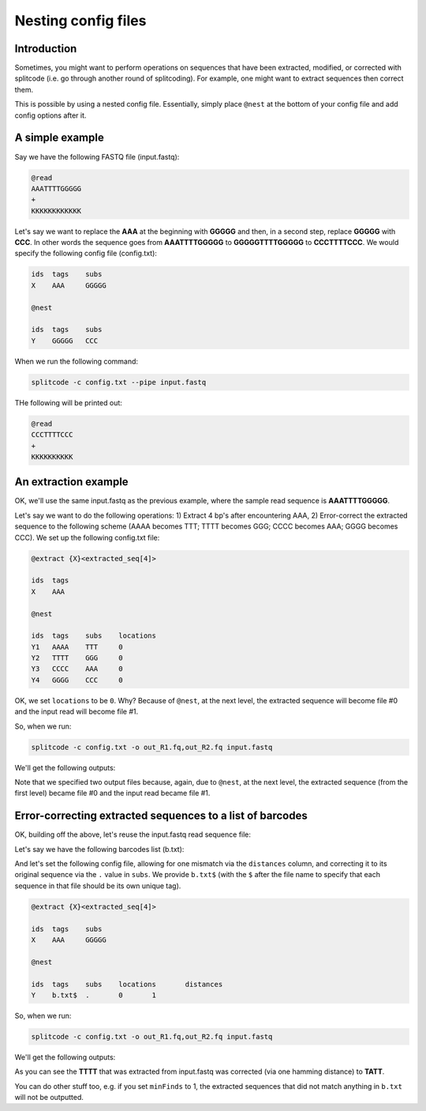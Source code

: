 .. _Nesting guide:


Nesting config files
====================

Introduction
------------

Sometimes, you might want to perform operations on sequences that have been extracted, modified, or corrected with splitcode (i.e. go through another round of splitcoding). For example, one might want to extract sequences then correct them.

This is possible by using a nested config file. Essentially, simply place ``@nest`` at the bottom of your config file and add config options after it.



A simple example
----------------


Say we have the following FASTQ file (input.fastq):

.. code-block:: text

   @read
   AAATTTTGGGGG
   +
   KKKKKKKKKKKK


Let's say we want to replace the **AAA** at the beginning with **GGGGG** and then, in a second step, replace **GGGGG** with **CCC**. In other words the sequence goes from **AAATTTTGGGGG** to **GGGGGTTTTGGGGG** to **CCCTTTTCCC**. We would specify the following config file (config.txt):


.. code-block:: text

   ids	tags	subs
   X	AAA	GGGGG

   @nest

   ids	tags	subs
   Y	GGGGG	CCC



When we run the following command:

.. code-block:: text

   splitcode -c config.txt --pipe input.fastq


THe following will be printed out:


.. code-block:: text

   @read
   CCCTTTTCCC
   +
   KKKKKKKKKK



An extraction example
---------------------

OK, we'll use the same input.fastq as the previous example, where the sample read sequence is **AAATTTTGGGGG**.

.. code-block:: text
  :caption: input.fastq

   @read
   AAATTTTGGGGG
   +
   KKKKKKKKKKKK


Let's say we want to do the following operations: 1) Extract 4 bp's after encountering AAA, 2) Error-correct the extracted sequence to the following scheme (AAAA becomes TTT; TTTT becomes GGG; CCCC becomes AAA; GGGG becomes CCC). We set up the following config.txt file:


.. code-block:: text


   @extract {X}<extracted_seq[4]>

   ids	tags
   X	AAA

   @nest

   ids	tags	subs	locations
   Y1	AAAA	TTT	0
   Y2	TTTT	GGG	0
   Y3	CCCC	AAA	0
   Y4	GGGG	CCC	0


OK, we set ``locations`` to be ``0``. Why? Because of ``@nest``, at the next level, the extracted sequence will become file #0 and the input read will become file #1. 



So, when we run: 

.. code-block:: text

   splitcode -c config.txt -o out_R1.fq,out_R2.fq input.fastq


We'll get the following outputs:


.. code-block:: text
  :caption: out_R1.fq

   @read
   GGG
   +
   KKK


.. code-block:: text
  :caption: out_R2.fq

   @read
   AAATTTTGGGGG
   +
   KKKKKKKKKKKK


Note that we specified two output files because, again, due to ``@nest``, at the next level, the extracted sequence (from the first level) became file #0 and the input read became file #1.


Error-correcting extracted sequences to a list of barcodes
----------------------------------------------------------

OK, building off the above, let's reuse the input.fastq read sequence file:


.. code-block:: text
  :caption: input.fastq

   @read
   AAATTTTGGGGG
   +
   KKKKKKKKKKKK



Let's say we have the following barcodes list (b.txt):

.. code-block:: text
  :caption: b.txt

   ATAT
   TCGA
   GAGG
   TATT


And let's set the following config file, allowing for one mismatch via the ``distances`` column, and correcting it to its original sequence via the ``.`` value in ``subs``. We provide ``b.txt$`` (with the ``$`` after the file name to specify that each sequence in that file should be its own unique tag).


.. code-block:: text


   @extract {X}<extracted_seq[4]>

   ids	tags	subs
   X	AAA	GGGGG

   @nest

   ids	tags	subs	locations	distances
   Y	b.txt$	.	0	1



So, when we run: 

.. code-block:: text

   splitcode -c config.txt -o out_R1.fq,out_R2.fq input.fastq



We'll get the following outputs:


.. code-block:: text
  :caption: out_R1.fq

   @read
   TATT
   +
   KKK


.. code-block:: text
  :caption: out_R2.fq

   @read
   AAATTTTGGGGG
   +
   KKKKKKKKKKKK


As you can see the **TTTT** that was extracted from input.fastq was corrected (via one hamming distance) to **TATT**.

You can do other stuff too, e.g. if you set ``minFinds`` to 1, the extracted sequences that did not match anything in ``b.txt`` will not be outputted.



